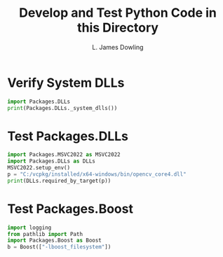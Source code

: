 #+TITLE: Develop and Test Python Code in this Directory
#+AUTHOR: L. James Dowling

* Verify System DLLs

#+BEGIN_SRC python   :results output
import Packages.DLLs
print(Packages.DLLs._system_dlls())
#+END_SRC

* Test Packages.DLLs

#+BEGIN_SRC python   :results output
import Packages.MSVC2022 as MSVC2022
import Packages.DLLs as DLLs
MSVC2022.setup_env()
p = "C:/vcpkg/installed/x64-windows/bin/opencv_core4.dll"
print(DLLs.required_by_target(p))
#+END_SRC


* Test Packages.Boost

#+BEGIN_SRC python   :results output
import logging
from pathlib import Path
import Packages.Boost as Boost
b = Boost(["-lboost_filesystem"])
#+END_SRC

#+RESULTS:
